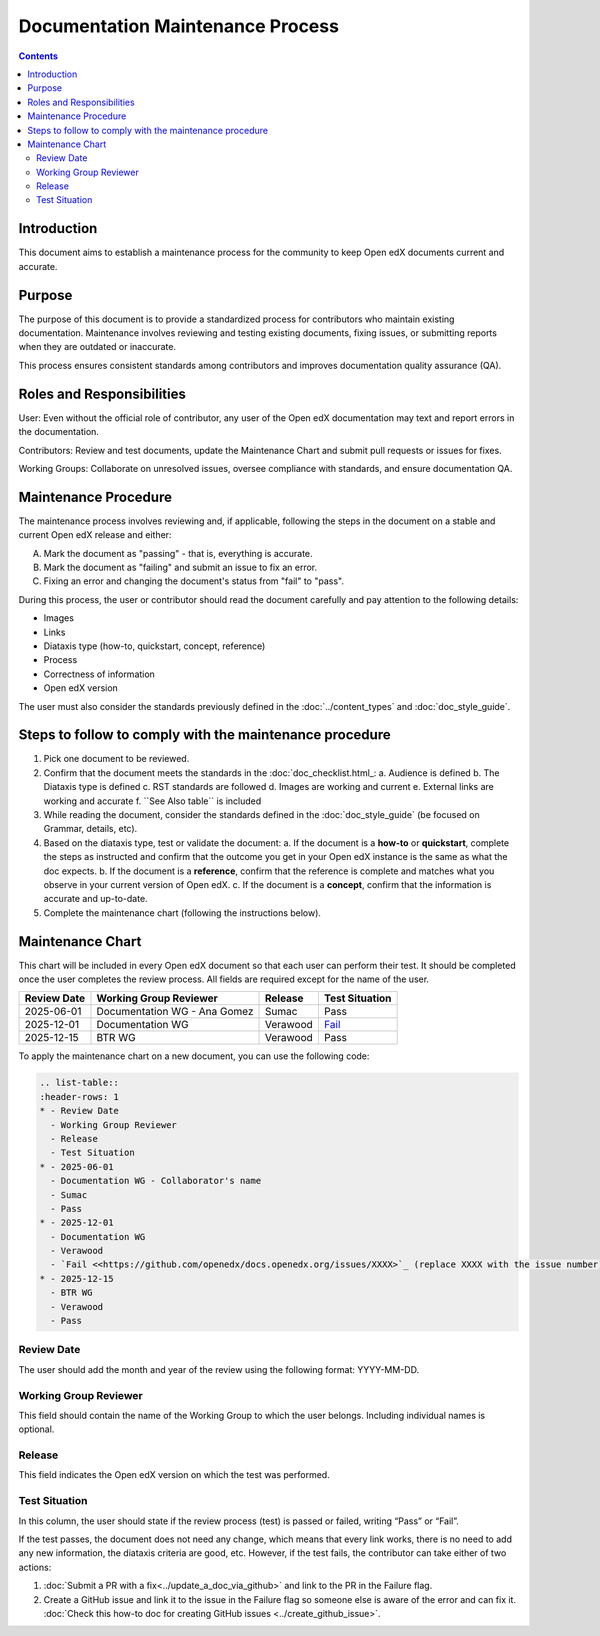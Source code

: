 Documentation Maintenance Process
############################################

.. contents:: Contents
  :local:
  :depth: 2

Introduction
*************

This document aims to establish a maintenance process for the community to keep Open edX documents current and accurate.

Purpose
********

The purpose of this document is to provide a standardized process for contributors who maintain existing documentation. Maintenance involves reviewing and testing existing documents, fixing issues, or submitting reports when they are outdated or inaccurate.

This process ensures consistent standards among contributors and improves documentation quality assurance (QA).

Roles and Responsibilities
****************************

User: Even without the official role of contributor, any user of the Open edX documentation may text and report errors in the documentation.

Contributors: Review and test documents, update the Maintenance Chart and submit pull requests or issues for fixes. 

Working Groups: Collaborate on unresolved issues, oversee compliance with standards, and ensure documentation QA.

Maintenance Procedure
***********************

The maintenance process involves reviewing and, if applicable, following the steps in the document on a stable and current Open edX release and either:

A. Mark the document as "passing" - that is, everything is accurate.  
B. Mark the document as "failing" and submit an issue to fix an error.  
C. Fixing an error and changing the document's status from "fail" to "pass". 

During this process, the user or contributor should read the document carefully and pay attention to the following details:

- Images  
- Links  
- Diataxis type (how-to, quickstart, concept, reference)  
- Process  
- Correctness of information  
- Open edX version  

The user must also consider the standards previously defined in the :doc:`../content_types` and :doc:`doc_style_guide`.

Steps to follow to comply with the maintenance procedure
*********************************************************

1. Pick one document to be reviewed.  
2. Confirm that the document meets the standards in the :doc:`doc_checklist.html_:  
   a. Audience is defined  
   b. The Diataxis type is defined  
   c. RST standards are followed  
   d. Images are working and current  
   e. External links are working and accurate  
   f. ``See Also table`` is included  
3. While reading the document, consider the standards defined in the :doc:`doc_style_guide` (be focused on Grammar, details, etc).  
4. Based on the diataxis type, test or validate the document:  
   a. If the document is a **how-to** or **quickstart**, complete the steps as instructed and confirm that the outcome you get in your Open edX instance is the same as what the doc expects.  
   b. If the document is a **reference**, confirm that the reference is complete and matches what you observe in your current version of Open edX.  
   c. If the document is a **concept**, confirm that the information is accurate and up-to-date.  
5. Complete the maintenance chart (following the instructions below).

Maintenance Chart
*******************

This chart will be included in every Open edX document so that each user can perform their test.  
It should be completed once the user completes the review process. All fields are required except for the name of the user.

.. list-table::
   :header-rows: 1

   * - Review Date
     - Working Group Reviewer
     - Release
     - Test Situation
   * - 2025-06-01
     - Documentation WG - Ana Gomez
     - Sumac
     - Pass
   * - 2025-12-01
     - Documentation WG
     - Verawood
     - `Fail <https://github.com/openedx/docs.openedx.org/issues/776>`_
   * - 2025-12-15
     - BTR WG
     - Verawood
     - Pass

To apply the maintenance chart on a new document, you can use the following code:

.. code-block:: RST

   .. list-table::
   :header-rows: 1
   * - Review Date
     - Working Group Reviewer
     - Release
     - Test Situation
   * - 2025-06-01
     - Documentation WG - Collaborator's name
     - Sumac
     - Pass
   * - 2025-12-01
     - Documentation WG
     - Verawood
     - `Fail <<https://github.com/openedx/docs.openedx.org/issues/XXXX>`_ (replace XXXX with the issue number)
   * - 2025-12-15
     - BTR WG
     - Verawood
     - Pass

Review Date
===========

The user should add the month and year of the review using the following format: YYYY-MM-DD.

Working Group Reviewer
======================

This field should contain the name of the Working Group to which the user belongs. Including individual names is optional.

Release
========

This field indicates the Open edX version on which the test was performed.

Test Situation
===============

In this column, the user should state if the review process (test) is passed or failed, writing “Pass” or “Fail”.

If the test passes, the document does not need any change, which means that every link works, there is no need to add any new information, the diataxis criteria are good, etc. However, if the test fails, the contributor can take either of two actions:

1. :doc:`Submit a PR with a fix<../update_a_doc_via_github>` and link to the PR in the Failure flag.  
   
2. Create a GitHub issue and link it to the issue in the Failure flag so someone else is aware of the error and can fix it.  
   :doc:`Check this how-to doc for creating GitHub issues <../create_github_issue>`.

    
